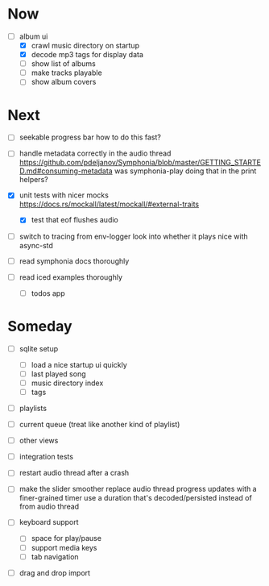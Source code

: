 * Now
- [-] album ui
  - [X] crawl music directory on startup
  - [X] decode mp3 tags for display data
  - [ ] show list of albums
  - [ ] make tracks playable
  - [ ] show album covers

* Next
- [ ] seekable progress bar
  how to do this fast?

- [ ] handle metadata correctly in the audio thread
  https://github.com/pdeljanov/Symphonia/blob/master/GETTING_STARTED.md#consuming-metadata
  was symphonia-play doing that in the print helpers?

- [X] unit tests with nicer mocks
  https://docs.rs/mockall/latest/mockall/#external-traits
  - [X] test that eof flushes audio

- [ ] switch to tracing from env-logger
  look into whether it plays nice with async-std

- [ ] read symphonia docs thoroughly
- [ ] read iced examples thoroughly
  - [ ] todos app

* Someday
- [ ] sqlite setup
  - [ ] load a nice startup ui quickly
  - [ ] last played song
  - [ ] music directory index
  - [ ] tags

- [ ] playlists
- [ ] current queue (treat like another kind of playlist)
- [ ] other views

- [ ] integration tests
- [ ] restart audio thread after a crash

- [ ] make the slider smoother
  replace audio thread progress updates with a finer-grained timer
  use a duration that's decoded/persisted instead of from audio thread

- [ ] keyboard support
  - [ ] space for play/pause
  - [ ] support media keys
  - [ ] tab navigation

- [ ] drag and drop import

